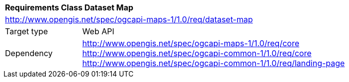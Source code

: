 [[rc_table_dataset]]
[cols="1,4",width="90%"]
|===
2+|*Requirements Class Dataset Map*
2+|http://www.opengis.net/spec/ogcapi-maps-1/1.0/req/dataset-map
|Target type |Web API
|Dependency |http://www.opengis.net/spec/ogcapi-maps-1/1.0/req/core
http://www.opengis.net/spec/ogcapi-common-1/1.0/req/core
http://www.opengis.net/spec/ogcapi-common-1/1.0/req/landing-page
|===
